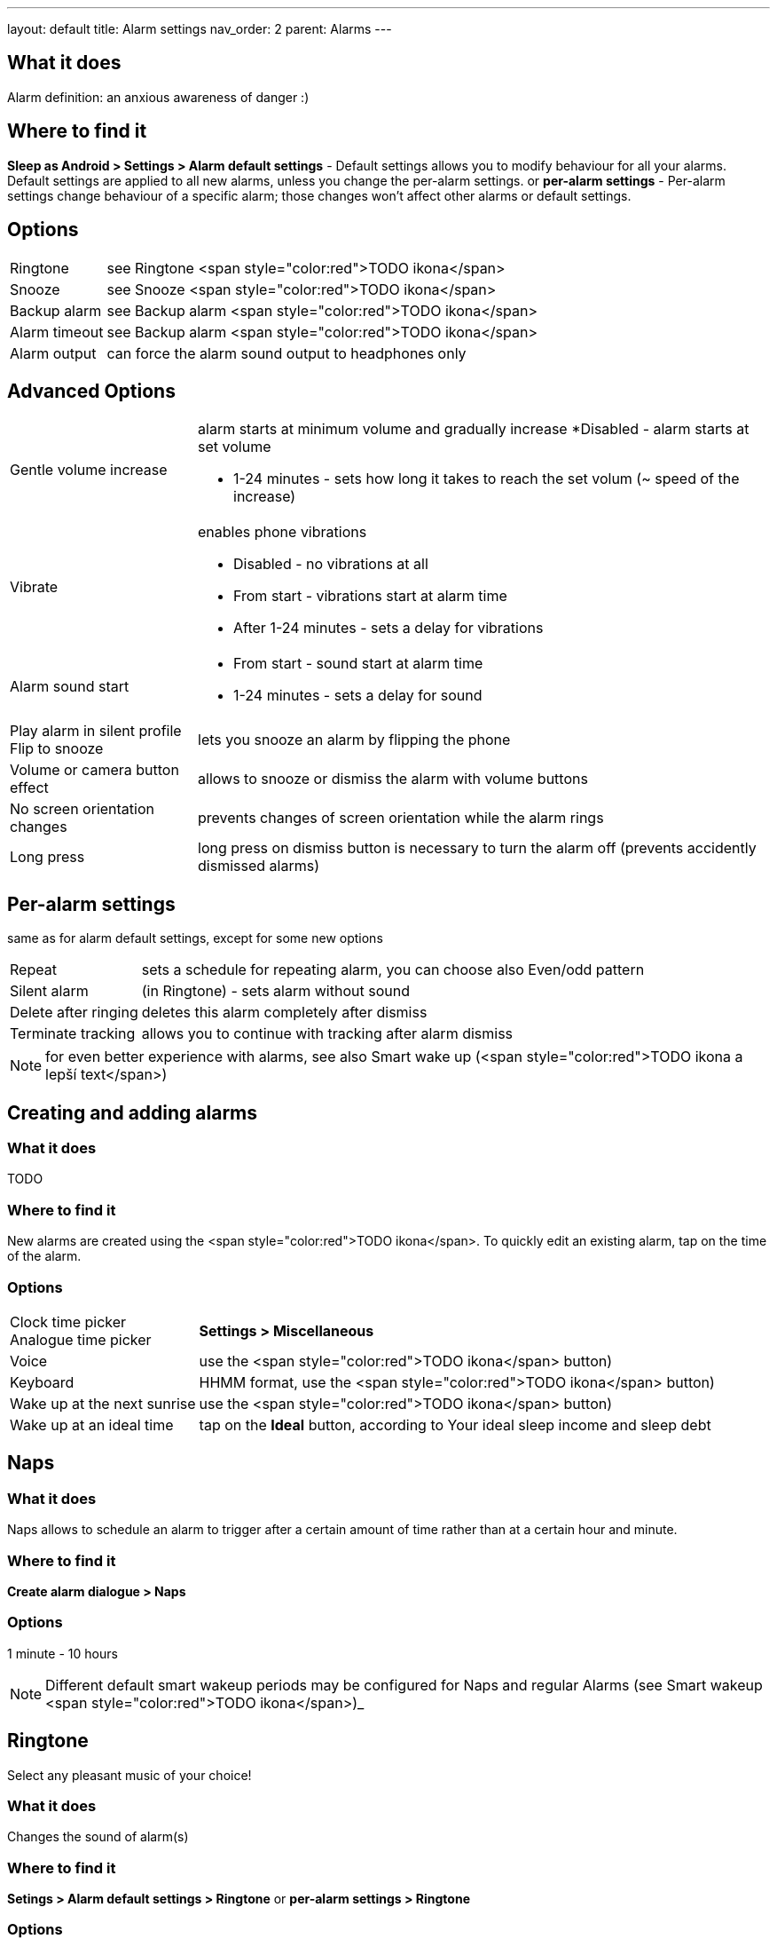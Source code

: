 ---
layout: default
title: Alarm settings
nav_order: 2
parent: Alarms
---

:toc:

== What it does
Alarm definition: an anxious awareness of danger :)

== Where to find it
*Sleep as Android > Settings > Alarm default settings* - Default settings allows you to modify behaviour for all your alarms. Default settings are applied to all new alarms, unless you change the per-alarm settings.
or
*per-alarm settings* - Per-alarm settings change behaviour of a specific alarm; those changes won't affect other alarms or default settings.


== Options
[horizontal]
Ringtone:: see Ringtone <span style="color:red">TODO ikona</span>
Snooze:: see Snooze <span style="color:red">TODO ikona</span>
Backup alarm:: see Backup alarm <span style="color:red">TODO ikona</span>
Alarm timeout:: see Backup alarm <span style="color:red">TODO ikona</span>
Alarm output:: can force the alarm sound output to headphones only


== Advanced Options
[horizontal]
Gentle volume increase:: alarm starts at minimum volume and gradually increase
*Disabled - alarm starts at set volume
* 1-24 minutes - sets how long it takes to reach the set volum (~ speed of the increase)
Vibrate:: enables phone vibrations
* Disabled - no vibrations at all
* From start - vibrations start at alarm time
* After 1-24 minutes - sets a delay for vibrations
Alarm sound start::
* From start - sound start at alarm time
* 1-24 minutes - sets a delay for sound
Play alarm in silent profile::
Flip to snooze:: lets you snooze an alarm by flipping the phone
Volume or camera button effect:: allows to snooze or dismiss the alarm with volume buttons
No screen orientation changes:: prevents changes of screen orientation while the alarm rings
Long press:: long press on dismiss button is necessary to turn the alarm off (prevents accidently dismissed alarms)

== Per-alarm settings
same as for alarm default settings, except for some new options
[horizontal]
Repeat:: sets a schedule for repeating alarm, you can choose also Even/odd pattern
Silent alarm:: (in Ringtone) - sets alarm without sound
Delete after ringing:: deletes this alarm completely after dismiss
Terminate tracking:: allows you to continue with tracking after alarm dismiss


NOTE: for even better experience with alarms, see also Smart wake up (<span style="color:red">TODO ikona a lepší text</span>)


== Creating and adding alarms

=== What it does
TODO

=== Where to find it
New alarms are created using the <span style="color:red">TODO ikona</span>.
To quickly edit an existing alarm, tap on the time of the alarm.

=== Options
[horizontal]
Clock time picker::
Analogue time picker:: *Settings > Miscellaneous*
Voice:: use the <span style="color:red">TODO ikona</span> button)
Keyboard:: HHMM format, use the <span style="color:red">TODO ikona</span> button)
Wake up at the next sunrise:: use the <span style="color:red">TODO ikona</span> button)
Wake up at an ideal time:: tap on the *Ideal* button, according to Your ideal sleep income and sleep debt

== Naps

=== What it does
Naps allows to schedule an alarm to trigger after a certain amount of time rather than at a certain hour and minute.

=== Where to find it
*Create alarm dialogue > Naps*

=== Options
1 minute - 10 hours

NOTE: Different default smart wakeup periods may be configured for Naps and regular Alarms (see Smart wakeup <span style="color:red">TODO ikona</span>)_

== Ringtone
Select any pleasant music of your choice!

=== What it does
Changes the sound of alarm(s)

=== Where to find it
*Setings > Alarm default settings > Ringtone*
or
*per-alarm settings > Ringtone*

=== Options
[horizontal]
Silent:: available only in per-alarm settings, won't turn off vibrations
Single ringtone::
Alarm sound from the list:: choose any option from the list
Any sound file:: tap on the folder icon and select your chosen file
Own Playlist:: tap on double check mark and choose files to create a playlist
Spotify playlist:: You can add your saved albums from Spotify’s _Your Library &gt; Albums in Settings &gt; Alarm default settings_
Other playlists (including Google Play Music playlists):: lot of media player apps can create such playlists with music that is available on your phone’s SD card.
File-based playlists:: any file based play list (.m3o, .pls) you have on your phone's SD card (<span style="color:red">TODO ??????</span>)

== Snooze

=== What it does
Allows you to delay your wake up if you do not yet feel rested in order to get additional period of sleep, or restrict those delays.

=== Where to find it
*Settings > Alarm default settings > Snooze*
or
*per-alarm settings > Snooze*

=== Options
[horizontal]
Snooze duration:: the main option of snooze on alarm screen (the only one or the biggest button).
Snooze limit:: the maximum count of snoozing you are allowed. When this number is reached, only dismiss button is on the alarm screen.
Maximum total snooze time:: the maximum time you are allowed to snooze. When this time is reached, only dismiss button is on the alarm screen.
Halve Snooze:: each consecutive snooze duration is halved.
Changing snooze time:: allows changing snooze duration on alarm screen (enables selection of different snoozes).
Snooze after alarm time:: snoozing may be completely disabled after the alarm time has been reached (works only for smart alarm)
*Example* if your alarm is set to 7:00 and due to smart wake-up it rings at 6:57, the longest possible snooze will be 3 minutes.

== Backup alarm

=== What it does
The backup alarm starts playing at max volume after a period of not interacting with the alarm.

=== Where to find it
*Sleep as Android > Settings > Alarm default settings > Backup alarm*

=== Options
[horizontal]
Backup alarm duration:: sets for how long will the backup alarm ring (after that it gets snoozed – it will ring again after a regular alarm timeout)
Rintone:: selects the backup ringtone, or sets the rintone as silent
Alarm timeout:: sets the time after which the backup alarm will ring if You ignore Your normal alarm.
Repeat:: sets how many times the backup alarm will repeat – after that, no alarm rings anymore.

NOTE: If you want to disable the backup alarm functionality, set it to Silent ringtone.

*Example* Alarm time: 7:00
Backup alarm duration: 2 minutes
Alarm timeout: 10 minutes
This is what happens when You don’t interact with the alarm
7:00 – alarm starts
7:10 – backup alarm starts (full volume!!, duration 2 min)
7:12 – automatically snoozes (for 10 minutes)
7:22 – backup alarm starts again
…
…and so on, based on the number of repeats.

== Guide
[horizonatl]
Create vibrations only alarm (no sound)::
. set the alarm silent (_per-alarm settings &gt; Ringtone &gt; Silent_) or set the delay on sound (_Settings &gt; Alarm default setting &gt; Sound delay_)
. Enable vibrations (_Settings &gt; Wearables &gt; Vibrate_)
 &gt; We highly recommend to set a sound delay instead of setting the alarm silent, especially when backup alarm is silent too.
Postpone or skip next alarm::
. Open alarm &gt; Postpone next alarm / Skip Next
 &gt; Works only for repeated alarms
Dismiss alarm before alarm time::
. Open before alarm notification (appears one hour before alarm)
. Dismiss from the notification
 &gt; won't deactivate the alarm completely, so it has no effect on next alarms)
Use my own sound as alarm::
. Open Ringtone selection (_Settings &gt; Alarm defualt settings &gt; Ringone_ or _per-alarm settings &gt; Ringtone_)
. Tap on folder (<span style="color:red">TODO ikona</span>) icon
. Choose a sound file saved on your phone
Name an alarm::
. Open per-alarm settings or create new alarm dialogue
. Name the alarm in the Label field
Create odd / even schedule::
.. Open per-alarm settings
.. Choose Repeat dialogue
.. Choose Weekly / Even / Odd pattern


== Troubleshooting
[hoprizontal]
Alarms do not ring at all:: make sure no system restrictions are applied to Sleep as Android: (<span style="color:red">TODO odkaz na DKMA</span>)
* send us your log using _Left ≡ menu &gt; Report a bug_
Alarms play at max volume::
* most probably your backup alarm went off after regular alarm did not wake you up
* send us your log using _Left ≡ menu &gt; Report a bug_
Silent alarms ring::
* when battery saving mode enabled, vibrations are not going off, so a sound alarm is played despite the settings to make sure you are waken up
* _Settings &gt; Sleep tracking &gt; Battery optimized_
* _Tracking screen &gt; Stop and save pull up menu &gt; Save battery_
Alarm rings before set alarm time::
* Smart alarm is enabled
* _Settings &gt; Sleep tracking &gt; Smart period_
Alarm sound is too quiet::
* Gentle volume increase is enabled or set for too long period
* _Settings &gt; Alarm default settigns &gt;Gentle volume increase_
Alarms do not play the selected ringtone::
* loading of the selected file has failed
* re-select the ringtone and make sure the app has permission to external storage
Only the first created alarm goes off::
* when multiple alarms are created close together, they might overlap each other
Alarms go off one hour late (59 minutes)::
* Power nap feature is chosen as your smart period
* _Settings &gt; Sleep tracking &gt; Smart wake up &gt; Smart period_
